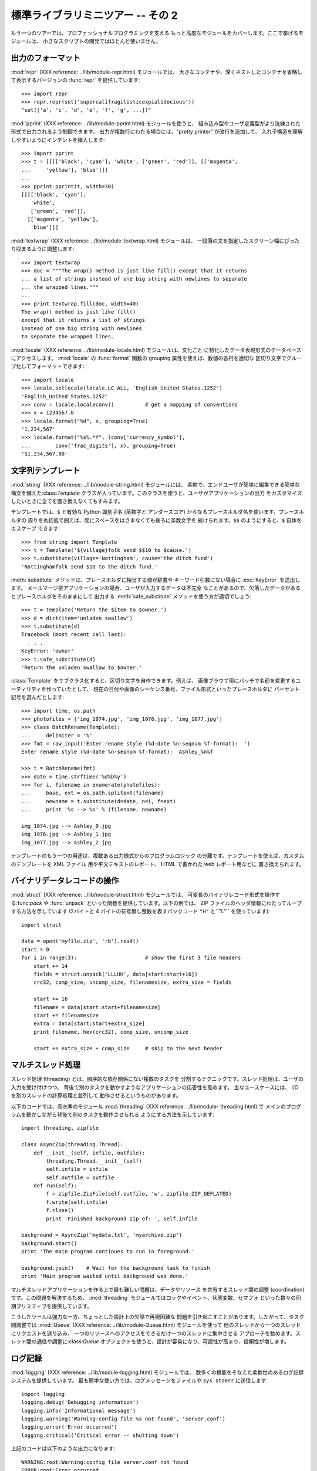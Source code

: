 .. _tut-brieftourtwo:

********************
標準ライブラリミニツアー -- その 2
********************

もう一つのツアーでは、プロフェッショナルプログラミングを支える もっと高度なモジュールをカバーします。ここで挙げるモジュールは、
小さなスクリプトの開発ではほとんど使いません。

.. % Brief Tour of the Standard Library -- Part II


.. _tut-output-formatting:

出力のフォーマット
=========

:mod:`repr` (XXX reference: ../lib/module-repr.html) モジュールでは、
大きなコンテナや、深くネストしたコンテナを省略して表示するバージョンの :func:`repr` を提供しています:

.. % Output Formatting
.. % The \ulink{\module{repr}}{../lib/module-repr.html} module provides a
.. % version of \function{repr()} customized for abbreviated displays of large
.. % or deeply nested containers:

::

   >>> import repr   
   >>> repr.repr(set('supercalifragilisticexpialidocious'))
   "set(['a', 'c', 'd', 'e', 'f', 'g', ...])"

:mod:`pprint` (XXX reference: ../lib/module-pprint.html) モジュールを使うと、
組み込み型やユーザ定義型がより洗練された形式で出力されるよう制御できます。 出力が複数行にわたる場合には、"pretty printer" が改行を追加して、
入れ子構造を理解しやすいようにインデントを挿入します:

.. % The \ulink{\module{pprint}}{../lib/module-pprint.html} module offers
.. % more sophisticated control over printing both built-in and user defined
.. % objects in a way that is readable by the interpreter.  When the result
.. % is longer than one line, the ``pretty printer'' adds line breaks and
.. % indentation to more clearly reveal data structure:

::

   >>> import pprint
   >>> t = [[[['black', 'cyan'], 'white', ['green', 'red']], [['magenta',
   ...     'yellow'], 'blue']]]
   ...
   >>> pprint.pprint(t, width=30)
   [[[['black', 'cyan'],
      'white',
      ['green', 'red']],
     [['magenta', 'yellow'],
      'blue']]]

:mod:`textwrap` (XXX reference: ../lib/module-textwrap.html) モジュールは、
一段落の文を指定したスクリーン幅にぴったり収まるように調整します:

.. % The \ulink{\module{textwrap}}{../lib/module-textwrap.html} module
.. % formats paragraphs of text to fit a given screen width:

::

   >>> import textwrap
   >>> doc = """The wrap() method is just like fill() except that it returns
   ... a list of strings instead of one big string with newlines to separate
   ... the wrapped lines."""
   ...
   >>> print textwrap.fill(doc, width=40)
   The wrap() method is just like fill()
   except that it returns a list of strings
   instead of one big string with newlines
   to separate the wrapped lines.

:mod:`locale` (XXX reference: ../lib/module-locale.html) モジュールは、文化ごと
に特化したデータ表現形式のデータベースにアクセスします。 :mod:`locale` の :func:`format` 関数の grouping
属性を使えば、数値の各桁を適切な 区切り文字でグループ化してフォーマットできます:

.. % The \ulink{\module{locale}}{../lib/module-locale.html} module accesses
.. % a database of culture specific data formats.  The grouping attribute
.. % of locale's format function provides a direct way of formatting numbers
.. % with group separators:

::

   >>> import locale
   >>> locale.setlocale(locale.LC_ALL, 'English_United States.1252')
   'English_United States.1252'
   >>> conv = locale.localeconv()          # get a mapping of conventions
   >>> x = 1234567.8
   >>> locale.format("%d", x, grouping=True)
   '1,234,567'
   >>> locale.format("%s%.*f", (conv['currency_symbol'],
   ...	      conv['frac_digits'], x), grouping=True)
   '$1,234,567.80'


.. _tut-templating:

文字列テンプレート
=========

:mod:`string` (XXX reference: ../lib/module-string.html) モジュールには、
柔軟で、エンドユーザが簡単に編集できる簡単な構文を備えた:class:`Template`
クラスが入っています。このクラスを使うと、ユーザがアプリケーションの出力 をカスタマイズしたいときに全てを置き換えなくてもすみます。

.. % Templating
.. % The \ulink{\module{string}}{../lib/module-string.html} module includes a
.. % versatile \class{Template} class with a simplified syntax suitable for
.. % editing by end-users.  This allows users to customize their applications
.. % without having to alter the application.

テンプレートでは、``$`` と有効な Python 識別子名 (英数字と アンダースコア) からなるプレースホルダ名を使います。プレースホルダの
周りを丸括弧で囲えば、間にスペースをはさまなくても後ろに英数文字を 続けられます。``$$`` のようにすると、``$`` 自体をエスケープ できます:

.. % The format uses placeholder names formed by \samp{\$} with valid Python
.. % identifiers (alphanumeric characters and underscores).  Surrounding the
.. % placeholder with braces allows it to be followed by more alphanumeric letters
.. % with no intervening spaces.  Writing \samp{\$\$} creates a single escaped
.. % \samp{\$}:

::

   >>> from string import Template
   >>> t = Template('${village}folk send $$10 to $cause.')
   >>> t.substitute(village='Nottingham', cause='the ditch fund')
   'Nottinghamfolk send $10 to the ditch fund.'

:meth:`substitute` メソッドは、プレースホルダに相当する値が辞書や キーワード引数にない場合に :exc:`KeyError` を送出します。
メールマージ型アプリケーションの場合、ユーザが入力するデータは不完全 なことがあるので、欠落したデータがあるとプレースホルダをそのままにして 出力する
:meth:`safe_substitute` メソッドを使う方が適切でしょう:

.. % The \method{substitute} method raises a \exception{KeyError} when a
.. % placeholder is not supplied in a dictionary or a keyword argument. For
.. % mail-merge style applications, user supplied data may be incomplete and the
.. % \method{safe_substitute} method may be more appropriate --- it will leave
.. % placeholders unchanged if data is missing:

::

   >>> t = Template('Return the $item to $owner.')
   >>> d = dict(item='unladen swallow')
   >>> t.substitute(d)
   Traceback (most recent call last):
     . . .
   KeyError: 'owner'
   >>> t.safe_substitute(d)
   'Return the unladen swallow to $owner.'

:class:`Template` をサブクラス化すると、区切り文字を自作できます。例えば、
画像ブラウザ用にバッチで名前を変更するユーティリティを作っていたとして、 現在の日付や画像のシーケンス番号、ファイル形式といったプレースホルダに
パーセント記号を選んだとします:

.. % Template subclasses can specify a custom delimiter.  For example, a batch
.. % renaming utility for a photo browser may elect to use percent signs for
.. % placeholders such as the current date, image sequence number, or file format:

::

   >>> import time, os.path
   >>> photofiles = ['img_1074.jpg', 'img_1076.jpg', 'img_1077.jpg']
   >>> class BatchRename(Template):
   ...     delimiter = '%'
   >>> fmt = raw_input('Enter rename style (%d-date %n-seqnum %f-format):  ')
   Enter rename style (%d-date %n-seqnum %f-format):  Ashley_%n%f

   >>> t = BatchRename(fmt)
   >>> date = time.strftime('%d%b%y')
   >>> for i, filename in enumerate(photofiles):
   ...     base, ext = os.path.splitext(filename)
   ...     newname = t.substitute(d=date, n=i, f=ext)
   ...     print '%s --> %s' % (filename, newname)

   img_1074.jpg --> Ashley_0.jpg
   img_1076.jpg --> Ashley_1.jpg
   img_1077.jpg --> Ashley_2.jpg

テンプレートのもう一つの用途は、複数ある出力様式からのプログラムロジック の分離です。テンプレートを使えば、カスタムのテンプレートを XML ファイル
用や平文テキストのレポート、 HTML で書かれた web レポート用などに 置き換えられます。

.. % Another application for templating is separating program logic from the
.. % details of multiple output formats.  This makes it possible to substitute
.. % custom templates for XML files, plain text reports, and HMTL web reports.


.. _tut-binary-formats:

バイナリデータレコードの操作
==============

:mod:`struct` (XXX reference: ../lib/module-struct.html) モジュールでは、
可変長のバイナリレコード形式を操作する:func:`pack` や  :func:`unpack` といった関数を提供しています。以下の例では、 ZIP
ファイルのヘッダ情報にわたってループする方法を示しています (2バイトと 4 バイトの符号無し整数を表すパックコード ``"H"``  と``"L"``
を使っています):

.. % Working with Binary Data Record Layouts
.. % The \ulink{\module{struct}}{../lib/module-struct.html} module provides
.. % \function{pack()} and \function{unpack()} functions for working with
.. % variable length binary record formats.  The following example shows how
.. % to loop through header information in a ZIP file (with pack codes
.. % \code{"H"} and \code{"L"} representing two and four byte unsigned
.. % numbers respectively):

::

   import struct

   data = open('myfile.zip', 'rb').read()
   start = 0
   for i in range(3):                      # show the first 3 file headers
       start += 14
       fields = struct.unpack('LLLHH', data[start:start+16])
       crc32, comp_size, uncomp_size, filenamesize, extra_size = fields

       start += 16
       filename = data[start:start+filenamesize]
       start += filenamesize
       extra = data[start:start+extra_size]
       print filename, hex(crc32), comp_size, uncomp_size

       start += extra_size + comp_size     # skip to the next header


.. _tut-multi-threading:

マルチスレッド処理
=========

スレッド処理 (threading) とは、順序的な依存関係にない複数のタスクを 分割するテクニックです。スレッド処理は、ユーザの入力を受け付けつつ、
背後で別のタスクを動かすようなアプリケーションの応答性を高めます。 主なユースケースには、 I/O を別のスレッドの計算処理と並列して
動作させるというものがあります。

.. % Multi-threading
.. % Threading is a technique for decoupling tasks which are not sequentially
.. % dependent.  Threads can be used to improve the responsiveness of
.. % applications that accept user input while other tasks run in the
.. % background.  A related use case is running I/O in parallel with
.. % computations in another thread.

以下のコードでは、高水準のモジュール :mod:`threading` (XXX reference: ../lib/module-
threading.html) で メインのプログラムを動かしながら背後で別のタスクを動作させられる ようにする方法を示しています:

.. % The following code shows how the high level
.. % \ulink{\module{threading}}{../lib/module-threading.html} module can run
.. % tasks in background while the main program continues to run:

::

   import threading, zipfile

   class AsyncZip(threading.Thread):
       def __init__(self, infile, outfile):
           threading.Thread.__init__(self)        
           self.infile = infile
           self.outfile = outfile
       def run(self):
           f = zipfile.ZipFile(self.outfile, 'w', zipfile.ZIP_DEFLATED)
           f.write(self.infile)
           f.close()
           print 'Finished background zip of: ', self.infile

   background = AsyncZip('mydata.txt', 'myarchive.zip')
   background.start()
   print 'The main program continues to run in foreground.'

   background.join()    # Wait for the background task to finish
   print 'Main program waited until background was done.'

マルチスレッドアプリケーションを作る上で最も難しい問題は、データやリソース を共有するスレッド間の調整 (coordination)
です。この問題を解決するため、 :mod:`threading` モジュールではロックやイベント、状態変数、セマフォ
といった数々の同期プリミティブを提供しています。

.. % The principal challenge of multi-threaded applications is coordinating
.. % threads that share data or other resources.  To that end, the threading
.. % module provides a number of synchronization primitives including locks,
.. % events, condition variables, and semaphores.

こうしたツールは強力な一方、ちょっとした設計上の欠陥で再現困難な 問題を引き起こすことがあります。したがって、タスク間調整では :mod:`Queue`
(XXX reference: ../lib/module-Queue.html) モジュールを使って 他のスレッドから一つのスレッドにリクエストを送り込み、
一つのリソースへのアクセスをできるだけ一つのスレッドに集中させる アプローチを勧めます。スレッド間の通信や調整に:class:`Queue`
オブジェクトを使うと、設計が容易になり、可読性が高まり、信頼性が増します。

.. % While those tools are powerful, minor design errors can result in
.. % problems that are difficult to reproduce.  So, the preferred approach
.. % to task coordination is to concentrate all access to a resource
.. % in a single thread and then use the
.. % \ulink{\module{Queue}}{../lib/module-Queue.html} module to feed that
.. % thread with requests from other threads.  Applications using
.. % \class{Queue} objects for inter-thread communication and coordination
.. % are easier to design, more readable, and more reliable.


.. _tut-logging:

ログ記録
====

:mod:`logging` (XXX reference: ../lib/module-logging.html) モジュールでは、
数多くの機能をそなえた柔軟性のあるログ記録システムを提供しています。 最も簡単な使い方では、ログメッセージをファイルや ``sys.stderr``
に送信します:

.. % Logging
.. % The \ulink{\module{logging}}{../lib/module-logging.html} module offers
.. % a full featured and flexible logging system.  At its simplest, log
.. % messages are sent to a file or to \code{sys.stderr}:

::

   import logging
   logging.debug('Debugging information')
   logging.info('Informational message')
   logging.warning('Warning:config file %s not found', 'server.conf')
   logging.error('Error occurred')
   logging.critical('Critical error -- shutting down')

上記のコードは以下のような出力になります::

   WARNING:root:Warning:config file server.conf not found
   ERROR:root:Error occurred
   CRITICAL:root:Critical error -- shutting down

デフォルトでは、単なる情報やデバッグメッセージの出力は抑制され、 出力は標準エラーに送信されます。選択可能な送信先には、email、データグラム、 ソケット、
HTTP サーバへの送信などがあります。新たにフィルタを作成 すると、:const:`DEBUG`, :const:`INFO`,
:const:`WARNING`,  :const:`ERROR`, :const:`CRITICAL` といったメッセージのプライオリティに
従って配送先を変更できます。

.. % By default, informational and debugging messages are suppressed and the
.. % output is sent to standard error.  Other output options include routing
.. % messages through email, datagrams, sockets, or to an HTTP Server.  New
.. % filters can select different routing based on message priority:
.. % \constant{DEBUG}, \constant{INFO}, \constant{WARNING}, \constant{ERROR},
.. % and \constant{CRITICAL}.

ログ記録システムは Python から直接設定できますし、アプリケーションを 変更しなくてもカスタマイズできるよう、ユーザが編集できる設定ファイル
でも設定できます。

.. % The logging system can be configured directly from Python or can be
.. % loaded from a user editable configuration file for customized logging
.. % without altering the application.


.. _tut-weak-references:

弱参照
===

Python は自動的にメモリを管理します (ほとんどのオブジェクトの参照回数を カウントし、ガベージコレクションによって循環参照を除去します)。
オブジェクトに対する最後の参照がなくなってしばらくするとメモリは解放 されます。

.. % Weak References

このようなアプローチはほとんどのアプリケーションでうまく動作しますが、 中にはオブジェクトをどこか別の場所で利用するまでの間だけ追跡しておきたい
場合もあります。残念ながら、オブジェクトを追跡するだけでは、オブジェクトに 対する恒久的な参照を作ることになってしまいます。 :mod:`weakref`
(XXX reference: ../lib/module-weakref.html) モジュールでは、
オブジェクトを参照を作らずに追跡するためのツールを提供しています。 弱参照オブジェクトが不要になると、弱参照 (weakref) テーブルから自動的に
除去され、コールバック関数がトリガされます。弱参照を使う典型的な 応用例には、作成コストの大きいオブジェクトのキャッシュがあります::

   >>> import weakref, gc
   >>> class A:
   ...     def __init__(self, value):
   ...             self.value = value
   ...     def __repr__(self):
   ...             return str(self.value)
   ...
   >>> a = A(10)                   # create a reference
   >>> d = weakref.WeakValueDictionary()
   >>> d['primary'] = a            # does not create a reference
   >>> d['primary']                # fetch the object if it is still alive
   10
   >>> del a                       # remove the one reference
   >>> gc.collect()                # run garbage collection right away
   0
   >>> d['primary']                # entry was automatically removed
   Traceback (most recent call last):
     File "<pyshell#108>", line 1, in -toplevel-
       d['primary']                # entry was automatically removed
     File "C:/PY24/lib/weakref.py", line 46, in __getitem__
       o = self.data[key]()
   KeyError: 'primary'


.. _tut-list-tools:

リスト操作のためのツール
============

多くのデータ構造は、組み込みリスト型を使った実装で事足ります。 とはいえ、時には組み込みリストとは違うパフォーマンス上のトレードオフを
持つような実装が必要になこともあります。

.. % Tools for Working with Lists
.. % Many data structure needs can be met with the built-in list type.
.. % However, sometimes there is a need for alternative implementations
.. % with different performance trade-offs.

:mod:`array` (XXX reference: ../lib/module-array.html) モジュールでは、
同じ形式のデータだけをコンパクトに 保存できる、リスト型に似た:class:`array()` オブジェクトを提供しています。 以下の例では、通常要素あたり
16 バイトを必要とする Python 整数型の リストの代りに、 2 バイトの符号無しの 2 進数 (タイプコード ``"H"``)
を使っている数値アレイを示します:

.. % The \ulink{\module{array}}{../lib/module-array.html} module provides an
.. % \class{array()} object that is like a list that stores only homogenous
.. % data and stores it more compactly.  The following example shows an array
.. % of numbers stored as two byte unsigned binary numbers (typecode
.. % \code{"H"}) rather than the usual 16 bytes per entry for regular lists
.. % of python int objects:

::

   >>> from array import array
   >>> a = array('H', [4000, 10, 700, 22222])
   >>> sum(a)
   26932
   >>> a[1:3]
   array('H', [10, 700])

:mod:`collections` (XXX reference: ../lib/module-collections.html) モジュールでは、
リスト型に似た :class:`deque()` オブジェクトを提供しています。 :class:`deque()`
オブジェクトでは、データの追加と左端からの取り出しが高速 な半面、中間にある値の検索が低速になります。こうしたオブジェクトは キューの実装や幅優先
(breadth first) のツリー探索に向いています:

.. % The \ulink{\module{collections}}{../lib/module-collections.html} module
.. % provides a \class{deque()} object that is like a list with faster
.. % appends and pops from the left side but slower lookups in the middle.
.. % These objects are well suited for implementing queues and breadth first
.. % tree searches:

::

   >>> from collections import deque
   >>> d = deque(["task1", "task2", "task3"])
   >>> d.append("task4")
   >>> print "Handling", d.popleft()
   Handling task1

   unsearched = deque([starting_node])
   def breadth_first_search(unsearched):
       node = unsearched.popleft()
       for m in gen_moves(node):
           if is_goal(m):
               return m
           unsearched.append(m)

リストのもう一つの実装の他に、このライブラリではソート済みのリストを 操作するための関数を備えた:mod:`bisect` (XXX reference:
../lib/module-bisect.html) のようなツールも提供しています:

.. % In addition to alternative list implementations, the library also offers
.. % other tools such as the \ulink{\module{bisect}}{../lib/module-bisect.html}
.. % module with functions for manipulating sorted lists:

::

   >>> import bisect
   >>> scores = [(100, 'perl'), (200, 'tcl'), (400, 'lua'), (500, 'python')]
   >>> bisect.insort(scores, (300, 'ruby'))
   >>> scores
   [(100, 'perl'), (200, 'tcl'), (300, 'ruby'), (400, 'lua'), (500, 'python')]

:mod:`heapq` (XXX reference: ../lib/module-heapq.html) モジュールでは、
通常のリストでヒープを実装するための関数を提供しています。 ヒープでは、最も低い値をもつエントリがつねにゼロの位置に配置
されます。ヒープは、毎回リストをソートすることなく、最小の値をもつ 要素に繰り返しアクセスするようなアプリケーションで便利です:

.. % The \ulink{\module{heapq}}{../lib/module-heapq.html} module provides
.. % functions for implementing heaps based on regular lists.  The lowest
.. % valued entry is always kept at position zero.  This is useful for
.. % applications which repeatedly access the smallest element but do not
.. % want to run a full list sort:

::

   >>> from heapq import heapify, heappop, heappush
   >>> data = [1, 3, 5, 7, 9, 2, 4, 6, 8, 0]
   >>> heapify(data)                      # rearrange the list into heap order
   >>> heappush(data, -5)                 # add a new entry
   >>> [heappop(data) for i in range(3)]  # fetch the three smallest entries
   [-5, 0, 1]


.. _tut-decimal-fp:

10 進浮動小数演算
==========

:mod:`decimal` (XXX reference: ../lib/module-decimal.html) では、 10 進浮動小数の
算術演算をサポートする :class:`Decimal` データ型を提供しています。 組み込みの 2 進浮動小数の実装である :class:`float`
に比べて、この新たな クラスがとりわけ便利なのは、厳密な 10 進表記や計算精度の制御、法的または
規制上の理由に基づく値丸めの制御、有効桁数の追跡が必要になる金融計算など のアプリケーションや、ユーザが手計算の結果と同じ演算結果を期待するような
アプリケーションの場合です。

.. % Decimal Floating Point Arithmetic
.. % The \ulink{\module{decimal}}{../lib/module-decimal.html} module offers a
.. % \class{Decimal} datatype for decimal floating point arithmetic.  Compared to
.. % the built-in \class{float} implementation of binary floating point, the new
.. % class is especially helpful for financial applications and other uses which
.. % require exact decimal representation, control over precision, control over
.. % rounding to meet legal or regulatory requirements, tracking of significant
.. % decimal places, or for applications where the user expects the results to
.. % match calculations done by hand.

例えば、 70 セントの電話代にかかる 5% の税金を計算しようとすると、 10 進の浮動小数点値と 2 進の浮動小数点値では違う結果になってしまいます。
例えば以下のような例では、計算結果を四捨五入してセント単位にしようと すると違いがはっきり現れます:

.. % For example, calculating a 5\%{} tax on a 70 cent phone charge gives
.. % different results in decimal floating point and binary floating point.
.. % The difference becomes significant if the results are rounded to the
.. % nearest cent:

::

   >>> from decimal import *       
   >>> Decimal('0.70') * Decimal('1.05')
   Decimal("0.7350")
   >>> .70 * 1.05
   0.73499999999999999       

:class:`Decimal` を使った計算では、末尾桁のゼロが保存されており、有効数字2桁の 被乗数から自動的に有効数字を  4
桁と判断しています。:class:`Decimal` は 手計算と同じ方法で計算を行い、 2 進浮動小数点が 10 進小数成分を正確に
表現できないことによって起きる問題を回避しています。

.. % The \class{Decimal} result keeps a trailing zero, automatically inferring four
.. % place significance from multiplicands with two place significance.  Decimal reproduces
.. % mathematics as done by hand and avoids issues that can arise when binary
.. % floating point cannot exactly represent decimal quantities.

:class:`Decimal` クラスは厳密な値を表現できるため、2 進浮動小数点数 では期待通りに計算できないようなモジュロの計算や等値テストも実現
できます:

.. % Exact representation enables the \class{Decimal} class to perform
.. % modulo calculations and equality tests that are unsuitable for binary
.. % floating point:

::

   >>> Decimal('1.00') % Decimal('.10')
   Decimal("0.00")
   >>> 1.00 % 0.10
   0.09999999999999995

   >>> sum([Decimal('0.1')]*10) == Decimal('1.0')
   True
   >>> sum([0.1]*10) == 1.0
   False      

:mod:`decimal` モジュールを使うと、必要なだけの精度で算術演算を行えます:

.. % The \module{decimal} module provides arithmetic with as much precision as
.. % needed:

::

   >>> getcontext().prec = 36
   >>> Decimal(1) / Decimal(7)
   Decimal("0.142857142857142857142857142857142857")


